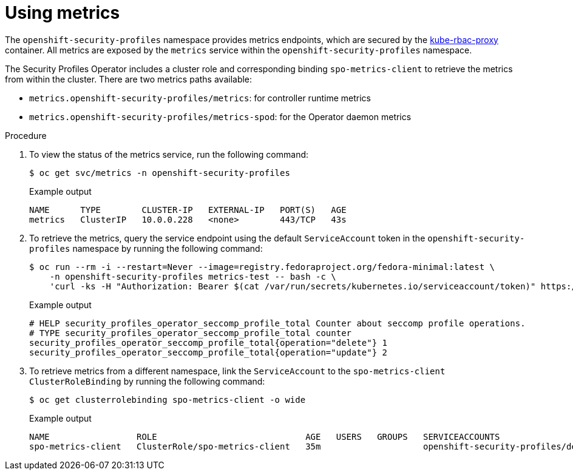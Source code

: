 // Module included in the following assemblies:
//
// * security/security_profiles_operator/spo-advanced.adoc

:_mod-docs-content-type: PROCEDURE
[id="spo-using-metrics_{context}"]
= Using metrics

The `openshift-security-profiles` namespace provides metrics endpoints, which are secured by the link:https://github.com/brancz/kube-rbac-proxy[kube-rbac-proxy] container. All metrics are exposed by the `metrics` service within the `openshift-security-profiles` namespace.

The Security Profiles Operator includes a cluster role and corresponding binding `spo-metrics-client` to retrieve the metrics from within the cluster. There are two metrics paths available:

* `metrics.openshift-security-profiles/metrics`: for controller runtime metrics
* `metrics.openshift-security-profiles/metrics-spod`: for the Operator daemon metrics

.Procedure

. To view the status of the metrics service, run the following command:
+
[source,terminal]
----
$ oc get svc/metrics -n openshift-security-profiles
----
+
.Example output
[source,terminal]
----
NAME      TYPE        CLUSTER-IP   EXTERNAL-IP   PORT(S)   AGE
metrics   ClusterIP   10.0.0.228   <none>        443/TCP   43s
----

. To retrieve the metrics, query the service endpoint using the default `ServiceAccount` token in the `openshift-security-profiles` namespace by running the following command:
+
[source,terminal]
----
$ oc run --rm -i --restart=Never --image=registry.fedoraproject.org/fedora-minimal:latest \
    -n openshift-security-profiles metrics-test -- bash -c \
    'curl -ks -H "Authorization: Bearer $(cat /var/run/secrets/kubernetes.io/serviceaccount/token)" https://metrics.openshift-security-profiles/metrics-spod'
----
+
.Example output
[source,terminal]
----
# HELP security_profiles_operator_seccomp_profile_total Counter about seccomp profile operations.
# TYPE security_profiles_operator_seccomp_profile_total counter
security_profiles_operator_seccomp_profile_total{operation="delete"} 1
security_profiles_operator_seccomp_profile_total{operation="update"} 2
----

. To retrieve metrics from a different namespace, link the `ServiceAccount` to the `spo-metrics-client` `ClusterRoleBinding` by running the following command:
+
[source,terminal]
----
$ oc get clusterrolebinding spo-metrics-client -o wide
----
+
.Example output
[source,terminal]
----
NAME                 ROLE                             AGE   USERS   GROUPS   SERVICEACCOUNTS
spo-metrics-client   ClusterRole/spo-metrics-client   35m                    openshift-security-profiles/default
----
